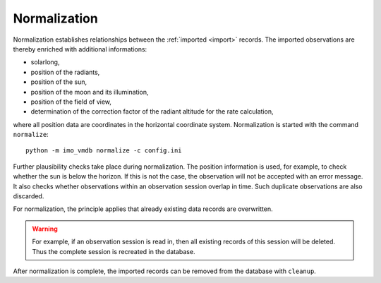 .. _normalization:

Normalization
=============

Normalization establishes relationships between the :ref:`imported <import>` records.
The imported observations are thereby enriched with additional informations:

* solarlong,
* position of the radiants,
* position of the sun,
* position of the moon and its illumination,
* position of the field of view,
* determination of the correction factor of the radiant altitude for the rate calculation,

where all position data are coordinates in the horizontal coordinate system.
Normalization is started with the command ``normalize``::

    python -m imo_vmdb normalize -c config.ini


Further plausibility checks take place during normalization.
The position information is used, for example, to check whether the sun is below the horizon.
If this is not the case, the observation will not be accepted with an error message.
It also checks whether observations within an observation session overlap in time.
Such duplicate observations are also discarded.

For normalization, the principle applies that already existing data records are overwritten.

.. WARNING::
   For example, if an observation session is read in, then all existing records of this session will be deleted.
   Thus the complete session is recreated in the database.

After normalization is complete, the imported records can be removed from the database with ``cleanup``.
